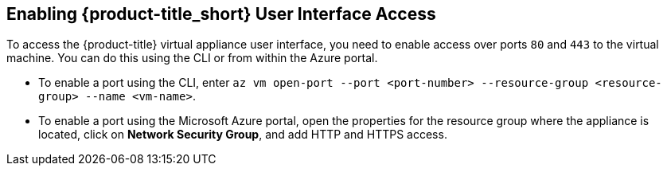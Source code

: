 [[enabling-ui-access]]
== Enabling {product-title_short} User Interface Access

To access the {product-title} virtual appliance user interface, you need to enable access over ports `80` and `443` to the virtual machine. You can do this using the CLI or from within the Azure portal.

* To enable a port using the CLI, enter `az vm open-port --port <port-number> --resource-group <resource-group> --name <vm-name>`.
* To enable a port using the Microsoft Azure portal, open the properties for the resource group where the appliance is located, click on *Network Security Group*, and add HTTP and HTTPS access.
